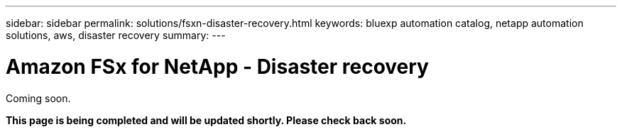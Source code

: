 ---
sidebar: sidebar
permalink: solutions/fsxn-disaster-recovery.html
keywords: bluexp automation catalog, netapp automation solutions, aws, disaster recovery
summary:
---

= Amazon FSx for NetApp - Disaster recovery
:hardbreaks:
:nofooter:
:icons: font
:linkattrs:
:imagesdir: ./media/

[.lead]
Coming soon.

*This page is being completed and will be updated shortly. Please check back soon.*
